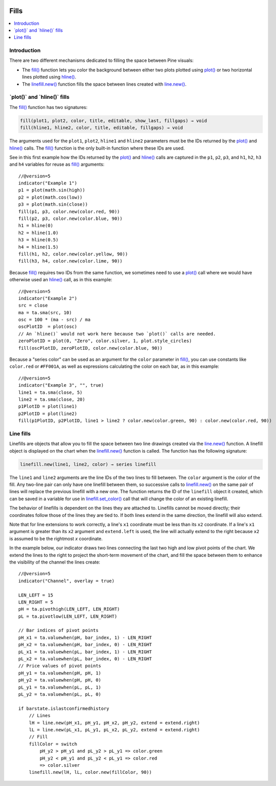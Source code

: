 .. _PageFills:

.. image:: /images/Pine_Script_logo.svg
   :alt: Pine Script™ logo
   :target: https://www.tradingview.com/pine-script-docs/en/v5/Introduction.html
   :align: right
   :width: 100
   :height: 100

Fills
=====

.. contents:: :local:
    :depth: 3

Introduction
------------

There are two different mechanisms dedicated to filling the space between Pine visuals:

- The `fill() <https://www.tradingview.com/pine-script-reference/v5/#fun_fill>`__ function lets you color the background between either 
  two plots plotted using `plot() <https://www.tradingview.com/pine-script-reference/v5/#fun_plot>`__
  or two horizontal lines plotted using `hline() <https://www.tradingview.com/pine-script-reference/v5/#fun_hline>`__.
- The `linefill.new() <https://www.tradingview.com/pine-script-reference/v5/#fun_linefill{dot}new>`__ function fills the space between lines created with
  `line.new() <https://www.tradingview.com/pine-script-reference/v5/#fun_line{dot}new>`__. 

\`plot()\` and \`hline()\` fills
------------------------


The `fill() <https://www.tradingview.com/pine-script-reference/v5/#fun_fill>`__ function has two signatures:

.. code-block:: text

    fill(plot1, plot2, color, title, editable, show_last, fillgaps) → void
    fill(hline1, hline2, color, title, editable, fillgaps) → void

The arguments used for the ``plot1``, ``plot2``, ``hline1`` and ``hline2`` parameters must be the IDs returned by the 
`plot() <https://www.tradingview.com/pine-script-reference/v5/#fun_plot>`__ and 
`hline() <https://www.tradingview.com/pine-script-reference/v5/#fun_hline>`__ calls.
The `fill() <https://www.tradingview.com/pine-script-reference/v5/#fun_fill>`__ function is the only built-in function where these IDs are used.

See in this first example how the IDs returned by the 
`plot() <https://www.tradingview.com/pine-script-reference/v5/#fun_plot>`__ and
`hline() <https://www.tradingview.com/pine-script-reference/v5/#fun_hline>`__ calls
are captured in the ``p1``, ``p2``, ``p3``, and ``h1``, ``h2``, ``h3`` and ``h4`` variables
for reuse as `fill() <https://www.tradingview.com/pine-script-reference/v5/#fun_fill>`__ arguments:

.. image:: images/Fills-Fill-1.png

::

    //@version=5
    indicator("Example 1")
    p1 = plot(math.sin(high))
    p2 = plot(math.cos(low))
    p3 = plot(math.sin(close))
    fill(p1, p3, color.new(color.red, 90))
    fill(p2, p3, color.new(color.blue, 90))
    h1 = hline(0)
    h2 = hline(1.0)
    h3 = hline(0.5)
    h4 = hline(1.5)
    fill(h1, h2, color.new(color.yellow, 90))
    fill(h3, h4, color.new(color.lime, 90))


Because `fill() <https://www.tradingview.com/pine-script-reference/v5/#fun_fill>`__
requires two IDs from the same function,
we sometimes need to use a `plot() <https://www.tradingview.com/pine-script-reference/v5/#fun_plot>`__
call where we would have otherwise used an `hline() <https://www.tradingview.com/pine-script-reference/v5/#fun_hline>`__
call, as in this example:

.. image:: images/Fills-Fill-2.png

::

    //@version=5
    indicator("Example 2")
    src = close
    ma = ta.sma(src, 10)
    osc = 100 * (ma - src) / ma
    oscPlotID  = plot(osc)
    // An `hline()` would not work here because two `plot()` calls are needed.
    zeroPlotID = plot(0, "Zero", color.silver, 1, plot.style_circles)
    fill(oscPlotID, zeroPlotID, color.new(color.blue, 90))


Because a "series color" can be used as an argument for the ``color`` parameter in
`fill() <https://www.tradingview.com/pine-script-reference/v5/#fun_fill>`__,
you can use constants like ``color.red`` or ``#FF001A``, as well as expressions 
calculating the color on each bar, as in this example:

.. image:: images/Fills-Fill-3.png

::

    //@version=5
    indicator("Example 3", "", true)
    line1 = ta.sma(close, 5)
    line2 = ta.sma(close, 20)
    p1PlotID = plot(line1)
    p2PlotID = plot(line2)
    fill(p1PlotID, p2PlotID, line1 > line2 ? color.new(color.green, 90) : color.new(color.red, 90))


Line fills
----------

Linefills are objects that allow you to fill the space between two line drawings created via 
the `line.new() <https://www.tradingview.com/pine-script-reference/v5/#fun_line{dot}new>`__ function. 
A linefill object is displayed on the chart when the 
`linefill.new() <https://www.tradingview.com/pine-script-reference/v5/#fun_linefill{dot}new>`__ function is called. 
The function has the following signature:

.. code-block:: text

	linefill.new(line1, line2, color) → series linefill

The ``line1`` and ``line2`` arguments are the line IDs of the two lines to fill between. The ``color`` argument is the color of the fill. 
Any two-line pair can only have one linefill between them, so successive calls to 
`linefill.new() <https://www.tradingview.com/pine-script-reference/v5/#fun_linefill{dot}new>`__ 
on the same pair of lines will replace the previous linefill with a new one. 
The function returns the ID of the ``linefill`` object it created, which can be saved in a variable for use in 
`linefill.set_color() <https://www.tradingview.com/pine-script-reference/v5/#fun_linefill{dot}set_color>`__ call that will change the color of an existing linefill.

The behavior of linefills is dependent on the lines they are attached to. 
Linefills cannot be moved directly; their coordinates follow those of the lines they are tied to. 
If both lines extend in the same direction, the linefill will also extend.

Note that for line extensions to work correctly, a line's ``x1`` coordinate must be less than its ``x2`` coordinate.
If a line's ``x1`` argument is greater than its ``x2`` argument and ``extend.left`` is used, the line will actually extend to the right
because ``x2`` is assumed to be the rightmost *x* coordinate.

In the example below, our indicator draws two lines connecting the last two high and low pivot points of the chart. 
We extend the lines to the right to project the short-term movement of the chart, 
and fill the space between them to enhance the visibility of the channel the lines create:

.. image:: images/Fills-Linefill-1.png

::

    //@version=5
    indicator("Channel", overlay = true)
    
    LEN_LEFT = 15
    LEN_RIGHT = 5
    pH = ta.pivothigh(LEN_LEFT, LEN_RIGHT)
    pL = ta.pivotlow(LEN_LEFT, LEN_RIGHT)
    
    // Bar indices of pivot points
    pH_x1 = ta.valuewhen(pH, bar_index, 1) - LEN_RIGHT
    pH_x2 = ta.valuewhen(pH, bar_index, 0) - LEN_RIGHT
    pL_x1 = ta.valuewhen(pL, bar_index, 1) - LEN_RIGHT
    pL_x2 = ta.valuewhen(pL, bar_index, 0) - LEN_RIGHT
    // Price values of pivot points
    pH_y1 = ta.valuewhen(pH, pH, 1)
    pH_y2 = ta.valuewhen(pH, pH, 0)
    pL_y1 = ta.valuewhen(pL, pL, 1)
    pL_y2 = ta.valuewhen(pL, pL, 0)
    
    if barstate.islastconfirmedhistory
        // Lines
        lH = line.new(pH_x1, pH_y1, pH_x2, pH_y2, extend = extend.right)
        lL = line.new(pL_x1, pL_y1, pL_x2, pL_y2, extend = extend.right)
        // Fill
        fillColor = switch
            pH_y2 > pH_y1 and pL_y2 > pL_y1 => color.green
            pH_y2 < pH_y1 and pL_y2 < pL_y1 => color.red
            => color.silver
        linefill.new(lH, lL, color.new(fillColor, 90))

.. image:: /images/TradingView-Logo-Block.svg
    :width: 200px
    :align: center
    :target: https://www.tradingview.com/


